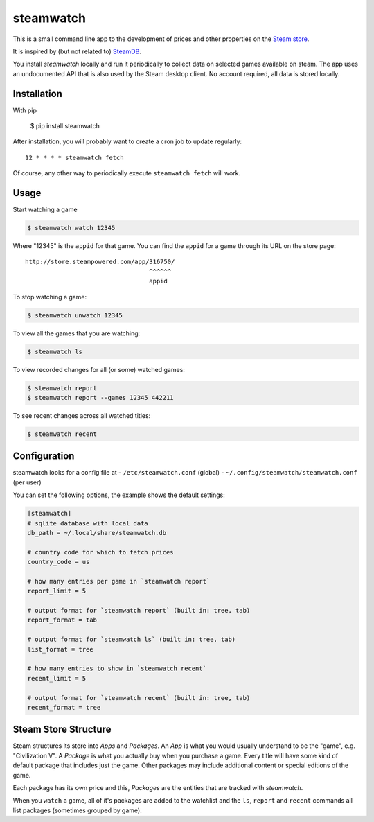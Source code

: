 .. _Steam store: http://store.steampowered.com/
.. _SteamDB: https://steamdb.info


##########
steamwatch
##########
This is a small command line app to the development of prices
and other properties on the `Steam store`_.

It is inspired by (but not related to) SteamDB_.

You install *steamwatch* locally and run it periodically
to collect data on selected games available on steam. 
The app uses an undocumented API that is also used by
the Steam desktop client.
No account required, all data is stored locally.


Installation
############
With pip

    $ pip install steamwatch

After installation, you will probably want to
create a cron job to update regularly::

    12 * * * * steamwatch fetch

Of course, any other way to periodically execute ``steamwatch fetch``
will work.


Usage
#####
Start watching a game

.. code:: shell-session

    $ steamwatch watch 12345

Where "12345" is the ``appid`` for that game.
You can find the ``appid`` for a game through its URL on the store page::

    http://store.steampowered.com/app/316750/
                                      ^^^^^^
                                      appid

To stop watching a game:

.. code:: shell-session

    $ steamwatch unwatch 12345

To view all the games that you are watching:

.. code:: shell-session

    $ steamwatch ls

To view recorded changes for all (or some) watched games:

.. code:: shell-session

    $ steamwatch report
    $ steamwatch report --games 12345 442211

To see recent changes across all watched titles:

.. code:: shell-session

    $ steamwatch recent


Configuration
#############
steamwatch looks for a config file at
- ``/etc/steamwatch.conf`` (global)
- ``~/.config/steamwatch/steamwatch.conf`` (per user)

You can set the following options,
the example shows the default settings:

.. code:: ini

    [steamwatch]
    # sqlite database with local data
    db_path = ~/.local/share/steamwatch.db

    # country code for which to fetch prices
    country_code = us

    # how many entries per game in `steamwatch report`
    report_limit = 5

    # output format for `steamwatch report` (built in: tree, tab)
    report_format = tab

    # output format for `steamwatch ls` (built in: tree, tab)
    list_format = tree

    # how many entries to show in `steamwatch recent`
    recent_limit = 5

    # output format for `steamwatch recent` (built in: tree, tab)
    recent_format = tree


Steam Store Structure
#####################
Steam structures its store into *Apps* and *Packages*.
An *App* is what you would usually understand to be the "game",
e.g. "Civilization V".
A *Package* is what you actually buy when you purchase a game.
Every title will have some kind of default package that includes
just the game. Other packages may include additional content
or special editions of the game.

Each package has its own price and this, *Packages* are the entities
that are tracked with *steamwatch*.

When you ``watch`` a game, all of it's packages are added to
the watchlist and the ``ls``, ``report`` and ``recent``
commands all list packages (sometimes grouped by game).
